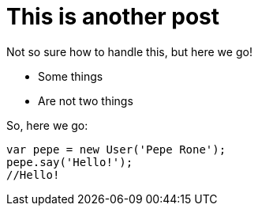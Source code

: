 = This is another post

Not so sure how to handle this, but here we go!


- Some things
- Are not two things


So, here we go:

```javascript
var pepe = new User('Pepe Rone');
pepe.say('Hello!');
//Hello!
```